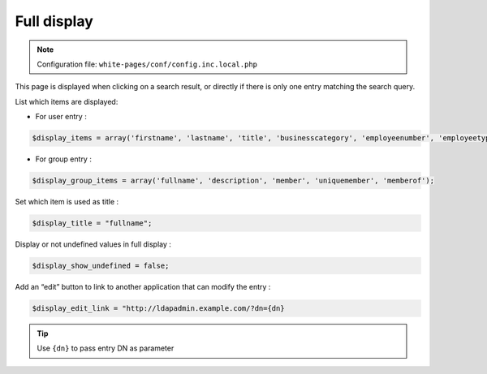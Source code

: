 Full display
============

.. note:: Configuration file: ``white-pages/conf/config.inc.local.php``

This page is displayed when clicking on a search result, or directly if there is only one entry matching the search query.

List which items are displayed:

* For user entry :

.. code-block:: php

    $display_items = array('firstname', 'lastname', 'title', 'businesscategory', 'employeenumber', 'employeetype', 'mail', 'phone', 'mobile', 'fax', 'postaladdress', 'street', 'postalcode', 'l', 'state', 'manager', 'secretary', 'organizationalunit', 'organization', 'description' );

* For group entry :

.. code-block:: php

    $display_group_items = array('fullname', 'description', 'member', 'uniquemember', 'memberof');

Set which item is used as title :

.. code-block:: php

    $display_title = "fullname";

Display or not undefined values in full display :

.. code-block:: php

    $display_show_undefined = false;

Add an “edit” button to link to another application that can modify the entry :

.. code-block:: php

    $display_edit_link = "http://ldapadmin.example.com/?dn={dn}

.. tip:: Use ``{dn}`` to pass entry DN as parameter
